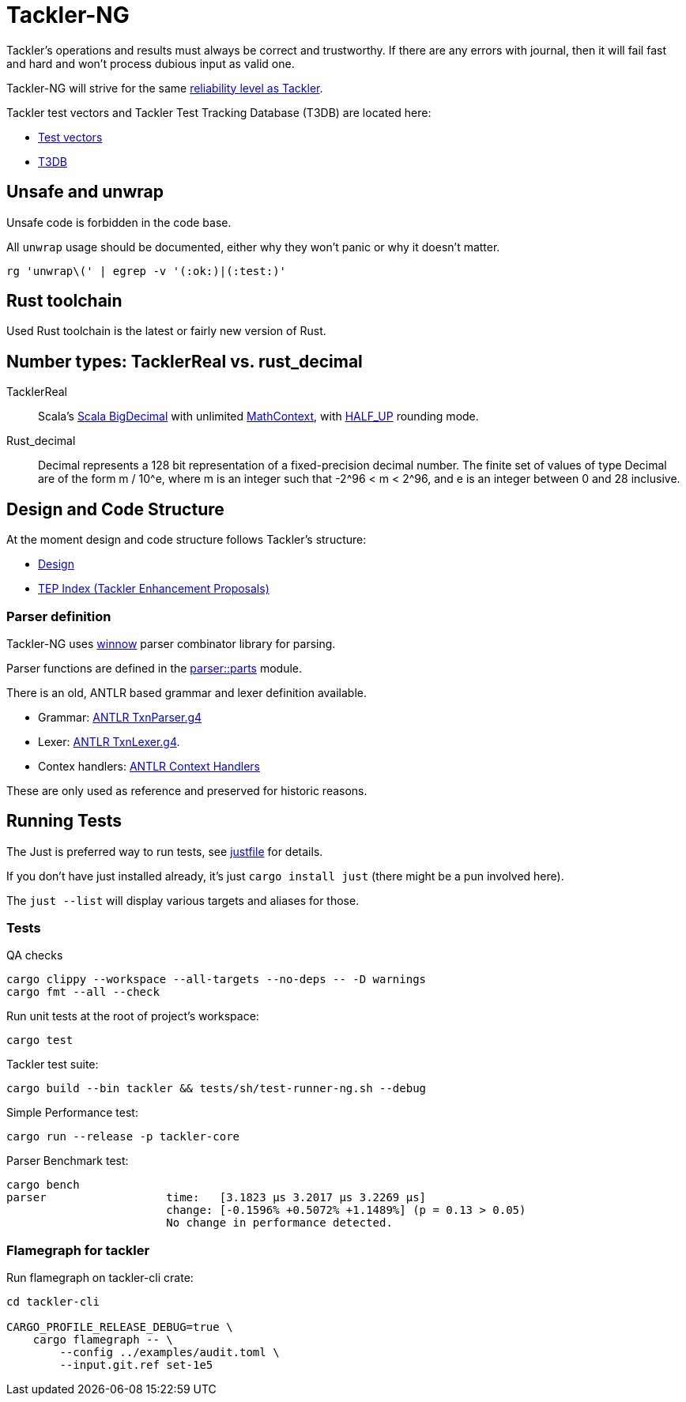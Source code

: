 = Tackler-NG

Tackler’s operations and results must always be correct and
trustworthy. If there are any errors with journal, then it will fail
fast and hard and won’t process dubious input as valid one.

Tackler-NG will strive for the same
link:https://tackler.e257.fi/docs/reliability/[reliability level as Tackler].

Tackler test vectors and Tackler Test Tracking Database (T3DB) are located here:

* link:https://github.com/tackler-ng/tackler-tests[Test vectors]
* link:https://github.com/tackler-ng/tackler-t3db[T3DB]


== Unsafe and unwrap

Unsafe code is forbidden in the code base.

All `unwrap` usage should be documented, either why they won't panic or why it doesn't matter.

`rg 'unwrap\(' | egrep -v '(:ok:)|(:test:)'`


== Rust toolchain

Used Rust toolchain is the latest or fairly new version of Rust.


== Number types: TacklerReal vs. rust_decimal

TacklerReal::
Scala's https://www.scala-lang.org/api/2.13.10/scala/math/BigDecimal.html[Scala BigDecimal] with unlimited
https://docs.oracle.com/javase/8/docs/api/java/math/MathContext.html#UNLIMITED[MathContext], with https://docs.oracle.com/javase/8/docs/api/java/math/RoundingMode.html#HALF_UP[HALF_UP] rounding mode.

Rust_decimal::
Decimal represents a 128 bit representation of a fixed-precision decimal number. The finite set of values of type Decimal are of the form m / 10^e, where m is an integer such that -2^96 < m < 2^96, and e is an integer between 0 and 28 inclusive.


== Design and Code Structure

At the moment design and code structure follows Tackler's structure:

* link:https://github.com/tackler-ng/tackler/blob/main/docs/devel/design.adoc[Design]
* link:https://github.com/tackler-ng/tackler/blob/main/docs/tep/readme.adoc[TEP Index (Tackler Enhancement Proposals)]


=== Parser definition

Tackler-NG uses link:https://docs.rs/winnow/latest/winnow/index.html[winnow] parser combinator library for parsing.

Parser functions are defined in the link:../../tackler-core/src/parser/parts[parser::parts] module.

There is an old, ANTLR based grammar and lexer definition available.

* Grammar: link:./antlr/TxnParser.g4[ANTLR TxnParser.g4]
* Lexer: link:./antlr/TxnLexer.g4[ANTLR TxnLexer.g4].
* Contex handlers: link:./antlr/ctx_handler.rs[ANTLR Context Handlers]

These are only used as reference and preserved for historic reasons.


== Running Tests

The Just  is preferred way to run tests, see link:../../justfile[justfile] for details.

If you don't have just installed already, it's just `cargo install just` (there might be a pun involved here).

The `just --list` will display various targets and aliases for those.


=== Tests

QA checks
....
cargo clippy --workspace --all-targets --no-deps -- -D warnings
cargo fmt --all --check
....

Run unit tests at the root of project's workspace:
....
cargo test
....

Tackler test suite:
....
cargo build --bin tackler && tests/sh/test-runner-ng.sh --debug
....

Simple Performance test:
....
cargo run --release -p tackler-core
....

Parser Benchmark test:
....
cargo bench
parser                  time:   [3.1823 µs 3.2017 µs 3.2269 µs]
                        change: [-0.1596% +0.5072% +1.1489%] (p = 0.13 > 0.05)
                        No change in performance detected.
....


=== Flamegraph for tackler

Run flamegraph on tackler-cli crate:

....
cd tackler-cli

CARGO_PROFILE_RELEASE_DEBUG=true \
    cargo flamegraph -- \
        --config ../examples/audit.toml \
        --input.git.ref set-1e5
....
